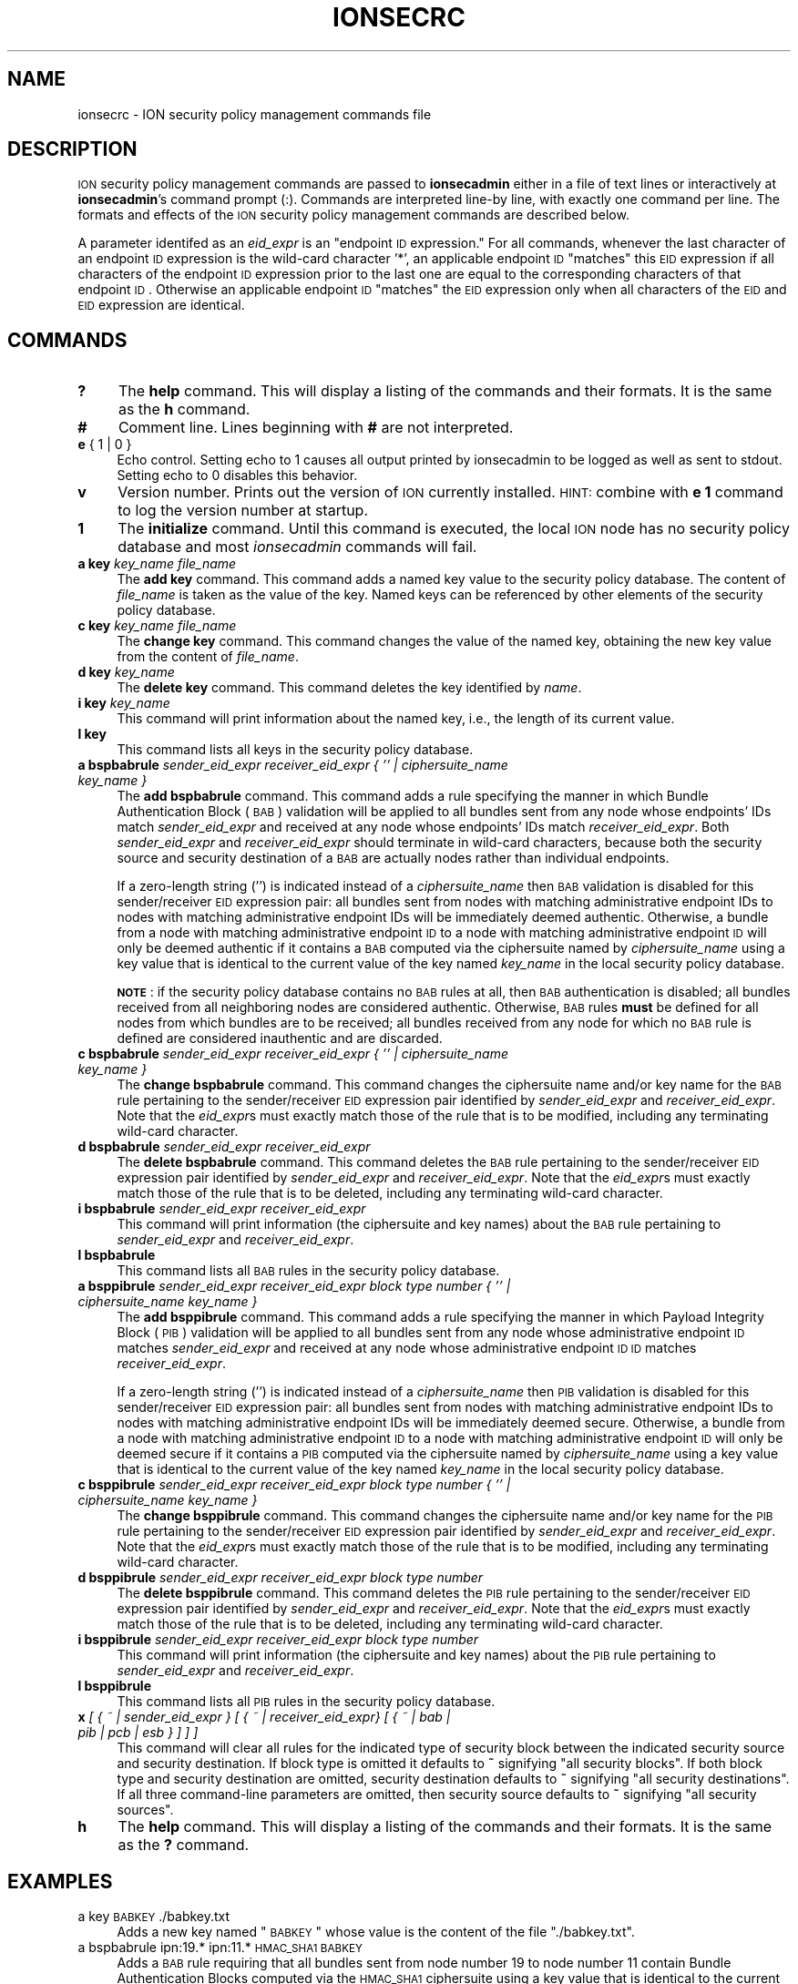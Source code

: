 .\" Automatically generated by Pod::Man 2.25 (Pod::Simple 3.20)
.\"
.\" Standard preamble:
.\" ========================================================================
.de Sp \" Vertical space (when we can't use .PP)
.if t .sp .5v
.if n .sp
..
.de Vb \" Begin verbatim text
.ft CW
.nf
.ne \\$1
..
.de Ve \" End verbatim text
.ft R
.fi
..
.\" Set up some character translations and predefined strings.  \*(-- will
.\" give an unbreakable dash, \*(PI will give pi, \*(L" will give a left
.\" double quote, and \*(R" will give a right double quote.  \*(C+ will
.\" give a nicer C++.  Capital omega is used to do unbreakable dashes and
.\" therefore won't be available.  \*(C` and \*(C' expand to `' in nroff,
.\" nothing in troff, for use with C<>.
.tr \(*W-
.ds C+ C\v'-.1v'\h'-1p'\s-2+\h'-1p'+\s0\v'.1v'\h'-1p'
.ie n \{\
.    ds -- \(*W-
.    ds PI pi
.    if (\n(.H=4u)&(1m=24u) .ds -- \(*W\h'-12u'\(*W\h'-12u'-\" diablo 10 pitch
.    if (\n(.H=4u)&(1m=20u) .ds -- \(*W\h'-12u'\(*W\h'-8u'-\"  diablo 12 pitch
.    ds L" ""
.    ds R" ""
.    ds C` ""
.    ds C' ""
'br\}
.el\{\
.    ds -- \|\(em\|
.    ds PI \(*p
.    ds L" ``
.    ds R" ''
'br\}
.\"
.\" Escape single quotes in literal strings from groff's Unicode transform.
.ie \n(.g .ds Aq \(aq
.el       .ds Aq '
.\"
.\" If the F register is turned on, we'll generate index entries on stderr for
.\" titles (.TH), headers (.SH), subsections (.SS), items (.Ip), and index
.\" entries marked with X<> in POD.  Of course, you'll have to process the
.\" output yourself in some meaningful fashion.
.ie \nF \{\
.    de IX
.    tm Index:\\$1\t\\n%\t"\\$2"
..
.    nr % 0
.    rr F
.\}
.el \{\
.    de IX
..
.\}
.\"
.\" Accent mark definitions (@(#)ms.acc 1.5 88/02/08 SMI; from UCB 4.2).
.\" Fear.  Run.  Save yourself.  No user-serviceable parts.
.    \" fudge factors for nroff and troff
.if n \{\
.    ds #H 0
.    ds #V .8m
.    ds #F .3m
.    ds #[ \f1
.    ds #] \fP
.\}
.if t \{\
.    ds #H ((1u-(\\\\n(.fu%2u))*.13m)
.    ds #V .6m
.    ds #F 0
.    ds #[ \&
.    ds #] \&
.\}
.    \" simple accents for nroff and troff
.if n \{\
.    ds ' \&
.    ds ` \&
.    ds ^ \&
.    ds , \&
.    ds ~ ~
.    ds /
.\}
.if t \{\
.    ds ' \\k:\h'-(\\n(.wu*8/10-\*(#H)'\'\h"|\\n:u"
.    ds ` \\k:\h'-(\\n(.wu*8/10-\*(#H)'\`\h'|\\n:u'
.    ds ^ \\k:\h'-(\\n(.wu*10/11-\*(#H)'^\h'|\\n:u'
.    ds , \\k:\h'-(\\n(.wu*8/10)',\h'|\\n:u'
.    ds ~ \\k:\h'-(\\n(.wu-\*(#H-.1m)'~\h'|\\n:u'
.    ds / \\k:\h'-(\\n(.wu*8/10-\*(#H)'\z\(sl\h'|\\n:u'
.\}
.    \" troff and (daisy-wheel) nroff accents
.ds : \\k:\h'-(\\n(.wu*8/10-\*(#H+.1m+\*(#F)'\v'-\*(#V'\z.\h'.2m+\*(#F'.\h'|\\n:u'\v'\*(#V'
.ds 8 \h'\*(#H'\(*b\h'-\*(#H'
.ds o \\k:\h'-(\\n(.wu+\w'\(de'u-\*(#H)/2u'\v'-.3n'\*(#[\z\(de\v'.3n'\h'|\\n:u'\*(#]
.ds d- \h'\*(#H'\(pd\h'-\w'~'u'\v'-.25m'\f2\(hy\fP\v'.25m'\h'-\*(#H'
.ds D- D\\k:\h'-\w'D'u'\v'-.11m'\z\(hy\v'.11m'\h'|\\n:u'
.ds th \*(#[\v'.3m'\s+1I\s-1\v'-.3m'\h'-(\w'I'u*2/3)'\s-1o\s+1\*(#]
.ds Th \*(#[\s+2I\s-2\h'-\w'I'u*3/5'\v'-.3m'o\v'.3m'\*(#]
.ds ae a\h'-(\w'a'u*4/10)'e
.ds Ae A\h'-(\w'A'u*4/10)'E
.    \" corrections for vroff
.if v .ds ~ \\k:\h'-(\\n(.wu*9/10-\*(#H)'\s-2\u~\d\s+2\h'|\\n:u'
.if v .ds ^ \\k:\h'-(\\n(.wu*10/11-\*(#H)'\v'-.4m'^\v'.4m'\h'|\\n:u'
.    \" for low resolution devices (crt and lpr)
.if \n(.H>23 .if \n(.V>19 \
\{\
.    ds : e
.    ds 8 ss
.    ds o a
.    ds d- d\h'-1'\(ga
.    ds D- D\h'-1'\(hy
.    ds th \o'bp'
.    ds Th \o'LP'
.    ds ae ae
.    ds Ae AE
.\}
.rm #[ #] #H #V #F C
.\" ========================================================================
.\"
.IX Title "IONSECRC 5"
.TH IONSECRC 5 "2013-06-03" "perl v5.16.1" "ICI configuration files"
.\" For nroff, turn off justification.  Always turn off hyphenation; it makes
.\" way too many mistakes in technical documents.
.if n .ad l
.nh
.SH "NAME"
ionsecrc \- ION security policy management commands file
.SH "DESCRIPTION"
.IX Header "DESCRIPTION"
\&\s-1ION\s0 security policy management commands are passed to \fBionsecadmin\fR either
in a file of text lines or interactively at \fBionsecadmin\fR's command prompt
(:).  Commands are interpreted line-by line, with exactly one command per
line.  The formats and effects of the \s-1ION\s0 security policy management commands
are described below.
.PP
A parameter identifed as an \fIeid_expr\fR is an \*(L"endpoint \s-1ID\s0 expression.\*(R"  For
all commands, whenever the last character of an endpoint \s-1ID\s0 expression is
the wild-card character '*', an applicable endpoint \s-1ID\s0 \*(L"matches\*(R" this \s-1EID\s0
expression if all characters of the endpoint \s-1ID\s0 expression prior to the last
one are equal to the corresponding characters of that endpoint \s-1ID\s0.  Otherwise
an applicable endpoint \s-1ID\s0 \*(L"matches\*(R" the \s-1EID\s0 expression only when all characters
of the \s-1EID\s0 and \s-1EID\s0 expression are identical.
.SH "COMMANDS"
.IX Header "COMMANDS"
.IP "\fB?\fR" 4
.IX Item "?"
The \fBhelp\fR command.  This will display a listing of the commands and their
formats.  It is the same as the \fBh\fR command.
.IP "\fB#\fR" 4
.IX Item "#"
Comment line.  Lines beginning with \fB#\fR are not interpreted.
.IP "\fBe\fR { 1 | 0 }" 4
.IX Item "e { 1 | 0 }"
Echo control.  Setting echo to 1 causes all output printed by ionsecadmin to
be logged as well as sent to stdout.  Setting echo to 0 disables this behavior.
.IP "\fBv\fR" 4
.IX Item "v"
Version number.  Prints out the version of \s-1ION\s0 currently installed.  \s-1HINT:\s0
combine with \fBe 1\fR command to log the version number at startup.
.IP "\fB1\fR" 4
.IX Item "1"
The \fBinitialize\fR command.  Until this command is executed, the local \s-1ION\s0
node has no security policy database and most \fIionsecadmin\fR commands will fail.
.IP "\fBa key\fR \fIkey_name\fR \fIfile_name\fR" 4
.IX Item "a key key_name file_name"
The \fBadd key\fR command.  This command adds a named key value to the
security policy database.  The content of \fIfile_name\fR is taken as the
value of the key.  Named keys can be referenced by other elements of the
security policy database.
.IP "\fBc key\fR \fIkey_name\fR \fIfile_name\fR" 4
.IX Item "c key key_name file_name"
The \fBchange key\fR command.  This command changes the value of the named
key, obtaining the new key value from the content of \fIfile_name\fR.
.IP "\fBd key\fR \fIkey_name\fR" 4
.IX Item "d key key_name"
The \fBdelete key\fR command.  This command deletes the key identified by \fIname\fR.
.IP "\fBi key\fR \fIkey_name\fR" 4
.IX Item "i key key_name"
This command will print information about the named key, i.e., the length of
its current value.
.IP "\fBl key\fR" 4
.IX Item "l key"
This command lists all keys in the security policy database.
.IP "\fBa bspbabrule\fR \fIsender_eid_expr\fR \fIreceiver_eid_expr\fR \fI{ '' | ciphersuite_name key_name }\fR" 4
.IX Item "a bspbabrule sender_eid_expr receiver_eid_expr { '' | ciphersuite_name key_name }"
The \fBadd bspbabrule\fR command.  This command adds a rule specifying the
manner in which Bundle Authentication Block (\s-1BAB\s0) validation will be applied
to all bundles sent from any node whose endpoints' IDs match
\&\fIsender_eid_expr\fR and received at any node whose endpoints' IDs
match \fIreceiver_eid_expr\fR.  Both \fIsender_eid_expr\fR and \fIreceiver_eid_expr\fR
should terminate in wild-card characters, because both the security source
and security destination of a \s-1BAB\s0 are actually nodes rather than individual
endpoints.
.Sp
If a zero-length string ('') is indicated instead of a \fIciphersuite_name\fR then
\&\s-1BAB\s0 validation is disabled for this sender/receiver \s-1EID\s0 expression pair: all
bundles sent from nodes with matching administrative endpoint IDs to nodes
with matching administrative endpoint IDs will be immediately deemed authentic.
Otherwise, a bundle from a node with matching administrative endpoint \s-1ID\s0 to a
node with matching administrative endpoint \s-1ID\s0 will only be deemed authentic
if it contains a \s-1BAB\s0 computed via the ciphersuite named by \fIciphersuite_name\fR
using a key value that is identical to the current value of the key named
\&\fIkey_name\fR in the local security policy database.
.Sp
\&\fB\s-1NOTE\s0\fR: if the security policy database contains no \s-1BAB\s0 rules at all, then
\&\s-1BAB\s0 authentication is disabled; all bundles received from all neighboring
nodes are considered authentic.  Otherwise, \s-1BAB\s0 rules \fBmust\fR be defined
for all nodes from which bundles are to be received; all bundles received
from any node for which no \s-1BAB\s0 rule is defined are considered inauthentic
and are discarded.
.IP "\fBc bspbabrule\fR \fIsender_eid_expr\fR \fIreceiver_eid_expr\fR \fI{ '' | ciphersuite_name key_name }\fR" 4
.IX Item "c bspbabrule sender_eid_expr receiver_eid_expr { '' | ciphersuite_name key_name }"
The \fBchange bspbabrule\fR command.  This command changes the ciphersuite
name and/or key name for the \s-1BAB\s0 rule pertaining to the sender/receiver \s-1EID\s0
expression pair identified by \fIsender_eid_expr\fR and \fIreceiver_eid_expr\fR.
Note that the \fIeid_expr\fRs must exactly match those of the rule that is to
be modified, including any terminating wild-card character.
.IP "\fBd bspbabrule\fR \fIsender_eid_expr\fR \fIreceiver_eid_expr\fR" 4
.IX Item "d bspbabrule sender_eid_expr receiver_eid_expr"
The \fBdelete bspbabrule\fR command.  This command deletes the \s-1BAB\s0 rule
pertaining to the sender/receiver \s-1EID\s0 expression pair identified by
\&\fIsender_eid_expr\fR and \fIreceiver_eid_expr\fR.  Note that the \fIeid_expr\fRs
must exactly match those of the rule that is to be deleted, including any
terminating wild-card character.
.IP "\fBi bspbabrule\fR \fIsender_eid_expr\fR \fIreceiver_eid_expr\fR" 4
.IX Item "i bspbabrule sender_eid_expr receiver_eid_expr"
This command will print information (the ciphersuite and key names) about the
\&\s-1BAB\s0 rule pertaining to \fIsender_eid_expr\fR and \fIreceiver_eid_expr\fR.
.IP "\fBl bspbabrule\fR" 4
.IX Item "l bspbabrule"
This command lists all \s-1BAB\s0 rules in the security policy database.
.IP "\fBa bsppibrule\fR \fIsender_eid_expr\fR \fIreceiver_eid_expr\fR \fIblock type number\fR \fI{ '' | ciphersuite_name key_name }\fR" 4
.IX Item "a bsppibrule sender_eid_expr receiver_eid_expr block type number { '' | ciphersuite_name key_name }"
The \fBadd bsppibrule\fR command.  This command adds a rule specifying the
manner in which Payload Integrity Block (\s-1PIB\s0) validation will be applied
to all bundles sent from any node whose administrative endpoint \s-1ID\s0 matches
\&\fIsender_eid_expr\fR and received at any node whose administrative endpoint \s-1ID\s0
\&\s-1ID\s0 matches \fIreceiver_eid_expr\fR.
.Sp
If a zero-length string ('') is indicated instead of a \fIciphersuite_name\fR then
\&\s-1PIB\s0 validation is disabled for this sender/receiver \s-1EID\s0 expression pair: all
bundles sent from nodes with matching administrative endpoint IDs to nodes
with matching administrative endpoint IDs will be immediately deemed secure.
Otherwise, a bundle from a node with matching administrative endpoint \s-1ID\s0 to a
node with matching administrative endpoint \s-1ID\s0 will only be deemed secure
if it contains a \s-1PIB\s0 computed via the ciphersuite named by \fIciphersuite_name\fR
using a key value that is identical to the current value of the key named
\&\fIkey_name\fR in the local security policy database.
.IP "\fBc bsppibrule\fR \fIsender_eid_expr\fR \fIreceiver_eid_expr\fR \fIblock type number\fR \fI{ '' | ciphersuite_name key_name }\fR" 4
.IX Item "c bsppibrule sender_eid_expr receiver_eid_expr block type number { '' | ciphersuite_name key_name }"
The \fBchange bsppibrule\fR command.  This command changes the ciphersuite
name and/or key name for the \s-1PIB\s0 rule pertaining to the sender/receiver \s-1EID\s0
expression pair identified by \fIsender_eid_expr\fR and \fIreceiver_eid_expr\fR.
Note that the \fIeid_expr\fRs must exactly match those of the rule that is to
be modified, including any terminating wild-card character.
.IP "\fBd bsppibrule\fR \fIsender_eid_expr\fR \fIreceiver_eid_expr\fR \fIblock type number\fR" 4
.IX Item "d bsppibrule sender_eid_expr receiver_eid_expr block type number"
The \fBdelete bsppibrule\fR command.  This command deletes the \s-1PIB\s0 rule
pertaining to the sender/receiver \s-1EID\s0 expression pair identified by
\&\fIsender_eid_expr\fR and \fIreceiver_eid_expr\fR.  Note that the \fIeid_expr\fRs
must exactly match those of the rule that is to be deleted, including any
terminating wild-card character.
.IP "\fBi bsppibrule\fR \fIsender_eid_expr\fR \fIreceiver_eid_expr\fR \fIblock type number\fR" 4
.IX Item "i bsppibrule sender_eid_expr receiver_eid_expr block type number"
This command will print information (the ciphersuite and key names) about the
\&\s-1PIB\s0 rule pertaining to \fIsender_eid_expr\fR and \fIreceiver_eid_expr\fR.
.IP "\fBl bsppibrule\fR" 4
.IX Item "l bsppibrule"
This command lists all \s-1PIB\s0 rules in the security policy database.
.IP "\fBx\fR \fI[ { ~ | sender_eid_expr } [ { ~ | receiver_eid_expr} [ { ~ | bab | pib | pcb | esb } ] ] ]\fR" 4
.IX Item "x [ { ~ | sender_eid_expr } [ { ~ | receiver_eid_expr} [ { ~ | bab | pib | pcb | esb } ] ] ]"
This command will clear all rules for the indicated type of security block
between the indicated security source and security destination.  If block
type is omitted it defaults to \fB~\fR signifying \*(L"all security blocks\*(R".  If
both block type and security destination are omitted, security destination
defaults to \fB~\fR signifying \*(L"all security destinations\*(R".  If all three
command-line parameters are omitted, then security source defaults to \fB~\fR
signifying \*(L"all security sources\*(R".
.IP "\fBh\fR" 4
.IX Item "h"
The \fBhelp\fR command.  This will display a listing of the commands and their
formats.  It is the same as the \fB?\fR command.
.SH "EXAMPLES"
.IX Header "EXAMPLES"
.IP "a key \s-1BABKEY\s0 ./babkey.txt" 4
.IX Item "a key BABKEY ./babkey.txt"
Adds a new key named \*(L"\s-1BABKEY\s0\*(R" whose value is the content of the file
\&\*(L"./babkey.txt\*(R".
.IP "a bspbabrule ipn:19.* ipn:11.* \s-1HMAC_SHA1\s0 \s-1BABKEY\s0" 4
.IX Item "a bspbabrule ipn:19.* ipn:11.* HMAC_SHA1 BABKEY"
Adds a \s-1BAB\s0 rule requiring that all bundles sent from node number 19 to node
number 11 contain Bundle Authentication Blocks computed via the \s-1HMAC_SHA1\s0
ciphersuite using a key value that is identical to the current value of the
key named \*(L"\s-1BABKEY\s0\*(R" in the local security policy database.
.IP "c bspbabrule ipn:19.* ipn:11.* ''" 4
.IX Item "c bspbabrule ipn:19.* ipn:11.* ''"
Changes the \s-1BAB\s0 rule pertaining to all bundles sent from node number 19 to
node number 11.  \s-1BAB\s0 checking is disabled; these bundles will be automatically
deemed authentic.
.SH "SEE ALSO"
.IX Header "SEE ALSO"
\&\fIionsecadmin\fR\|(1)
